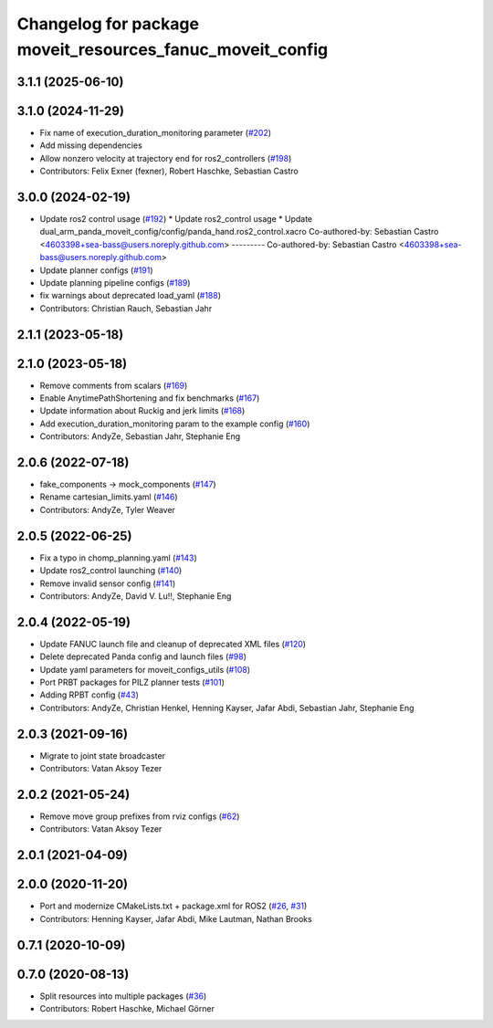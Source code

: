 ^^^^^^^^^^^^^^^^^^^^^^^^^^^^^^^^^^^^^^^^^^^^^^^^^^^^^^^^^^
Changelog for package moveit_resources_fanuc_moveit_config
^^^^^^^^^^^^^^^^^^^^^^^^^^^^^^^^^^^^^^^^^^^^^^^^^^^^^^^^^^

3.1.1 (2025-06-10)
------------------

3.1.0 (2024-11-29)
------------------
* Fix name of execution_duration_monitoring parameter (`#202 <https://github.com/ros-planning/moveit_resources/issues/202>`_)
* Add missing dependencies
* Allow nonzero velocity at trajectory end for ros2_controllers (`#198 <https://github.com/ros-planning/moveit_resources/issues/198>`_)
* Contributors: Felix Exner (fexner), Robert Haschke, Sebastian Castro

3.0.0 (2024-02-19)
------------------
* Update ros2 control usage (`#192 <https://github.com/ros-planning/moveit_resources/issues/192>`_)
  * Update ros2_control usage
  * Update dual_arm_panda_moveit_config/config/panda_hand.ros2_control.xacro
  Co-authored-by: Sebastian Castro <4603398+sea-bass@users.noreply.github.com>
  ---------
  Co-authored-by: Sebastian Castro <4603398+sea-bass@users.noreply.github.com>
* Update planner configs (`#191 <https://github.com/ros-planning/moveit_resources/issues/191>`_)
* Update planning pipeline configs (`#189 <https://github.com/ros-planning/moveit_resources/issues/189>`_)
* fix warnings about deprecated load_yaml (`#188 <https://github.com/ros-planning/moveit_resources/issues/188>`_)
* Contributors: Christian Rauch, Sebastian Jahr

2.1.1 (2023-05-18)
------------------

2.1.0 (2023-05-18)
------------------
* Remove comments from scalars (`#169 <https://github.com/ros-planning/moveit_resources/issues/169>`_)
* Enable AnytimePathShortening and fix benchmarks (`#167 <https://github.com/ros-planning/moveit_resources/issues/167>`_)
* Update information about Ruckig and jerk limits (`#168 <https://github.com/ros-planning/moveit_resources/issues/168>`_)
* Add execution_duration_monitoring param to the example config (`#160 <https://github.com/ros-planning/moveit_resources/issues/160>`_)
* Contributors: AndyZe, Sebastian Jahr, Stephanie Eng

2.0.6 (2022-07-18)
------------------
* fake_components -> mock_components (`#147 <https://github.com/ros-planning/moveit_resources/issues/147>`_)
* Rename cartesian_limits.yaml (`#146 <https://github.com/ros-planning/moveit_resources/issues/146>`_)
* Contributors: AndyZe, Tyler Weaver

2.0.5 (2022-06-25)
------------------
* Fix a typo in chomp_planning.yaml (`#143 <https://github.com/ros-planning/moveit_resources/issues/143>`_)
* Update ros2_control launching (`#140 <https://github.com/ros-planning/moveit_resources/issues/140>`_)
* Remove invalid sensor config (`#141 <https://github.com/ros-planning/moveit_resources/issues/141>`_)
* Contributors: AndyZe, David V. Lu!!, Stephanie Eng

2.0.4 (2022-05-19)
------------------
* Update FANUC launch file and cleanup of deprecated XML files (`#120 <https://github.com/ros-planning/moveit_resources/issues/120>`_)
* Delete deprecated Panda config and launch files (`#98 <https://github.com/ros-planning/moveit_resources/issues/98>`_)
* Update yaml parameters for moveit_configs_utils (`#108 <https://github.com/ros-planning/moveit_resources/issues/108>`_)
* Port PRBT packages for PILZ planner tests (`#101 <https://github.com/ros-planning/moveit_resources/issues/101>`_)
* Adding RPBT config (`#43 <https://github.com/ros-planning/moveit_resources/issues/43>`_)
* Contributors: AndyZe, Christian Henkel, Henning Kayser, Jafar Abdi, Sebastian Jahr, Stephanie Eng

2.0.3 (2021-09-16)
------------------
* Migrate to joint state broadcaster
* Contributors: Vatan Aksoy Tezer

2.0.2 (2021-05-24)
------------------
* Remove move group prefixes from rviz configs (`#62 <https://github.com/ros-planning/moveit_resources/issues/62>`_)
* Contributors: Vatan Aksoy Tezer

2.0.1 (2021-04-09)
------------------

2.0.0 (2020-11-20)
------------------
* Port and modernize CMakeLists.txt + package.xml for ROS2 (`#26 <https://github.com/ros-planning/moveit_resources/issues/26>`_, `#31 <https://github.com/ros-planning/moveit_resources/issues/31>`_)
* Contributors: Henning Kayser, Jafar Abdi, Mike Lautman, Nathan Brooks

0.7.1 (2020-10-09)
------------------

0.7.0 (2020-08-13)
------------------
* Split resources into multiple packages (`#36 <https://github.com/ros-planning/moveit_resources/issues/36>`_)
* Contributors: Robert Haschke, Michael Görner
